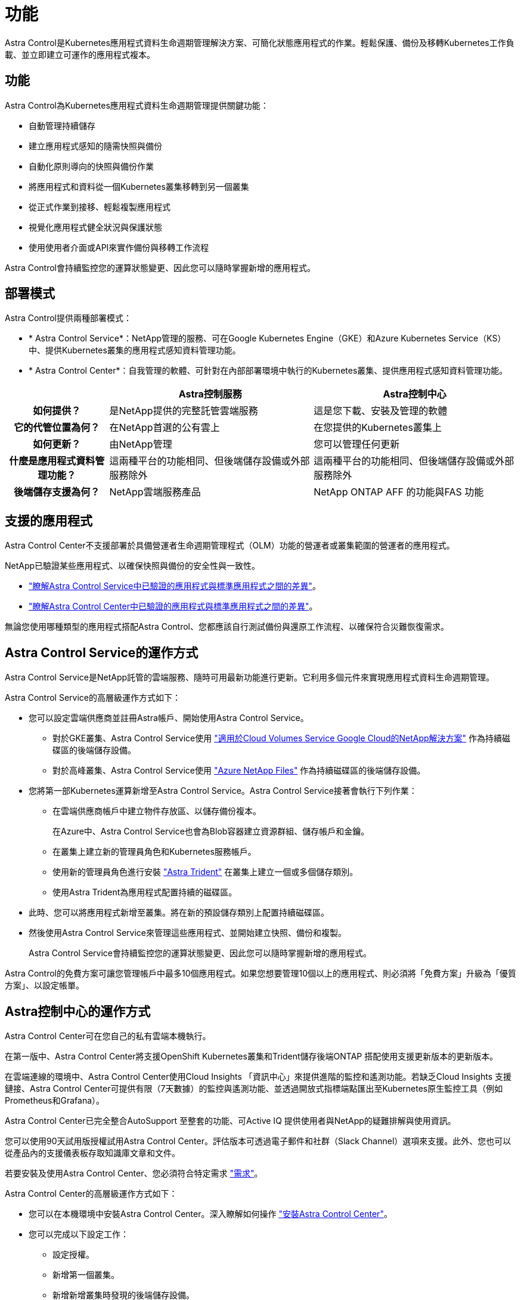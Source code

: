 = 功能
:allow-uri-read: 


Astra Control是Kubernetes應用程式資料生命週期管理解決方案、可簡化狀態應用程式的作業。輕鬆保護、備份及移轉Kubernetes工作負載、並立即建立可運作的應用程式複本。



== 功能

Astra Control為Kubernetes應用程式資料生命週期管理提供關鍵功能：

* 自動管理持續儲存
* 建立應用程式感知的隨需快照與備份
* 自動化原則導向的快照與備份作業
* 將應用程式和資料從一個Kubernetes叢集移轉到另一個叢集
* 從正式作業到接移、輕鬆複製應用程式
* 視覺化應用程式健全狀況與保護狀態
* 使用使用者介面或API來實作備份與移轉工作流程


Astra Control會持續監控您的運算狀態變更、因此您可以隨時掌握新增的應用程式。



== 部署模式

Astra Control提供兩種部署模式：

* * Astra Control Service*：NetApp管理的服務、可在Google Kubernetes Engine（GKE）和Azure Kubernetes Service（KS）中、提供Kubernetes叢集的應用程式感知資料管理功能。
* * Astra Control Center*：自我管理的軟體、可針對在內部部署環境中執行的Kubernetes叢集、提供應用程式感知資料管理功能。


[cols="1h,2d,2d"]
|===
|  | Astra控制服務 | Astra控制中心 


| 如何提供？ | 是NetApp提供的完整託管雲端服務 | 這是您下載、安裝及管理的軟體 


| 它的代管位置為何？ | 在NetApp首選的公有雲上 | 在您提供的Kubernetes叢集上 


| 如何更新？ | 由NetApp管理 | 您可以管理任何更新 


| 什麼是應用程式資料管理功能？ | 這兩種平台的功能相同、但後端儲存設備或外部服務除外 | 這兩種平台的功能相同、但後端儲存設備或外部服務除外 


| 後端儲存支援為何？ | NetApp雲端服務產品 | NetApp ONTAP AFF 的功能與FAS 功能 
|===


== 支援的應用程式

Astra Control Center不支援部署於具備營運者生命週期管理程式（OLM）功能的營運者或叢集範圍的營運者的應用程式。

NetApp已驗證某些應用程式、以確保快照與備份的安全性與一致性。

* https://docs.netapp.com/us-en/astra/learn/validated-vs-standard.html["瞭解Astra Control Service中已驗證的應用程式與標準應用程式之間的差異"^]。
* https://docs.netapp.com/us-en/astra-control-center/concepts/validated-vs-standard.html["瞭解Astra Control Center中已驗證的應用程式與標準應用程式之間的差異"^]。


無論您使用哪種類型的應用程式搭配Astra Control、您都應該自行測試備份與還原工作流程、以確保符合災難恢復需求。



== Astra Control Service的運作方式

Astra Control Service是NetApp託管的雲端服務、隨時可用最新功能進行更新。它利用多個元件來實現應用程式資料生命週期管理。

Astra Control Service的高層級運作方式如下：

* 您可以設定雲端供應商並註冊Astra帳戶、開始使用Astra Control Service。
+
** 對於GKE叢集、Astra Control Service使用 https://cloud.netapp.com/cloud-volumes-service-for-gcp["適用於Cloud Volumes Service Google Cloud的NetApp解決方案"^] 作為持續磁碟區的後端儲存設備。
** 對於高峰叢集、Astra Control Service使用 https://cloud.netapp.com/azure-netapp-files["Azure NetApp Files"^] 作為持續磁碟區的後端儲存設備。


* 您將第一部Kubernetes運算新增至Astra Control Service。Astra Control Service接著會執行下列作業：
+
** 在雲端供應商帳戶中建立物件存放區、以儲存備份複本。
+
在Azure中、Astra Control Service也會為Blob容器建立資源群組、儲存帳戶和金鑰。

** 在叢集上建立新的管理員角色和Kubernetes服務帳戶。
** 使用新的管理員角色進行安裝 https://docs.netapp.com/us-en/trident/index.html["Astra Trident"^] 在叢集上建立一個或多個儲存類別。
** 使用Astra Trident為應用程式配置持續的磁碟區。


* 此時、您可以將應用程式新增至叢集。將在新的預設儲存類別上配置持續磁碟區。
* 然後使用Astra Control Service來管理這些應用程式、並開始建立快照、備份和複製。
+
Astra Control Service會持續監控您的運算狀態變更、因此您可以隨時掌握新增的應用程式。



Astra Control的免費方案可讓您管理帳戶中最多10個應用程式。如果您想要管理10個以上的應用程式、則必須將「免費方案」升級為「優質方案」、以設定帳單。



== Astra控制中心的運作方式

Astra Control Center可在您自己的私有雲端本機執行。

在第一版中、Astra Control Center將支援OpenShift Kubernetes叢集和Trident儲存後端ONTAP 搭配使用支援更新版本的更新版本。

在雲端連線的環境中、Astra Control Center使用Cloud Insights 「資訊中心」來提供進階的監控和遙測功能。若缺乏Cloud Insights 支援鏈接、Astra Control Center可提供有限（7天數據）的監控與遙測功能、並透過開放式指標端點匯出至Kubernetes原生監控工具（例如Prometheus和Grafana）。

Astra Control Center已完全整合AutoSupport 至整套的功能、可Active IQ 提供使用者與NetApp的疑難排解與使用資訊。

您可以使用90天試用版授權試用Astra Control Center。評估版本可透過電子郵件和社群（Slack Channel）選項來支援。此外、您也可以從產品內的支援儀表板存取知識庫文章和文件。

若要安裝及使用Astra Control Center、您必須符合特定需求 https://docs.netapp.com/us-en/astra-control-center/get-started/requirements.html["需求"]。

Astra Control Center的高層級運作方式如下：

* 您可以在本機環境中安裝Astra Control Center。深入瞭解如何操作 https://docs.netapp.com/us-en/astra-control-center/get-started/install_acc.html["安裝Astra Control Center"]。
* 您可以完成以下設定工作：
+
** 設定授權。
** 新增第一個叢集。
** 新增新增叢集時發現的後端儲存設備。
** 新增物件存放區儲存應用程式備份。




深入瞭解如何操作 https://docs.netapp.com/us-en/astra-control-center/get-started/setup_overview.html["設定Astra控制中心"]。

Astra Control Center能：

* 探索受管理Kubernetes叢集的詳細資料。
* 在您選擇管理的叢集上探索您的Astra Trident組態、並讓您監控儲存後端。
* 探索這些叢集上的應用程式、並讓您管理及保護應用程式。


您可以將應用程式新增至叢集。或者、如果叢集中已有一些應用程式正在管理中、您可以使用Astra Control Center來探索及管理這些應用程式。然後、使用Astra Control Center建立快照、備份和複製。



== 以取得更多資訊

* https://docs.netapp.com/us-en/astra/index.html["Astra Control Service文件"^]
* https://docs.netapp.com/us-en/astra-control-center/index.html["Astra Control Center文件"^]
* https://docs.netapp.com/us-en/trident/index.html["Astra Trident文件"^]
* https://docs.netapp.com/us-en/astra-automation-2108/index.html["使用Astra API"^]
* https://docs.netapp.com/us-en/cloudinsights/["本文檔 Cloud Insights"^]
* https://docs.netapp.com/us-en/ontap/index.html["本文檔 ONTAP"^]

